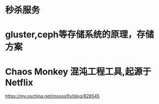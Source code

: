* 秒杀服务
* gluster,ceph等存储系统的原理，存储方案
* Chaos Monkey 混沌工程工具,起源于 Netflix
  https://my.oschina.net/moooofly/blog/828545
